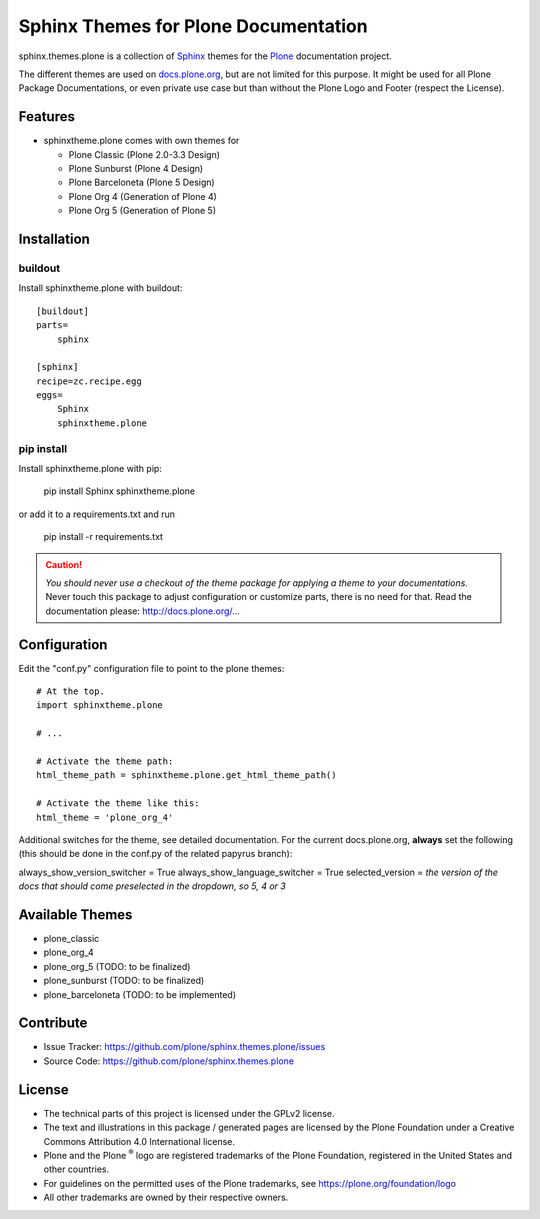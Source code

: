 ======================================
Sphinx Themes for Plone Documentation
======================================

sphinx.themes.plone is a collection of `Sphinx <http://sphinx-doc.org/>`_ themes for the `Plone <http://plone.org>`_ documentation project.

The different themes are used on `docs.plone.org <https://docs.plone.org/>`_, but are not limited for this purpose.
It might be used for all Plone Package Documentations, or even private use case but than without the Plone Logo and Footer (respect the License).


Features
========

- sphinxtheme.plone comes with own themes for

  * Plone Classic (Plone 2.0-3.3 Design)
  * Plone Sunburst (Plone 4 Design)
  * Plone Barceloneta (Plone 5 Design)
  * Plone Org 4 (Generation of Plone 4)
  * Plone Org 5 (Generation of Plone 5)

Installation
============

buildout
--------

Install sphinxtheme.plone with buildout::

    [buildout]
    parts=
        sphinx

    [sphinx]
    recipe=zc.recipe.egg
    eggs=
        Sphinx
        sphinxtheme.plone

pip install
-----------

Install sphinxtheme.plone with pip:

    pip install Sphinx sphinxtheme.plone

or add it to a requirements.txt and run

    pip install -r requirements.txt

.. CAUTION::

    *You should never use a checkout of the theme package for applying a theme to your documentations.*
    Never touch this package to adjust configuration or customize parts, there is no need for that.
    Read the documentation please: http://docs.plone.org/...

Configuration
=============

Edit the "conf.py" configuration file to point to the plone themes::

    # At the top.
    import sphinxtheme.plone

    # ...

    # Activate the theme path:
    html_theme_path = sphinxtheme.plone.get_html_theme_path()

    # Activate the theme like this:
    html_theme = 'plone_org_4'

Additional switches for the theme, see detailed documentation.
For the current docs.plone.org, **always** set the following (this should be done in the conf.py of the related papyrus branch):

always_show_version_switcher = True
always_show_language_switcher = True
selected_version = *the version of the docs that should come preselected in the dropdown, so 5, 4 or 3*

Available Themes
================

- plone_classic
- plone_org_4
- plone_org_5 (TODO: to be finalized)
- plone_sunburst (TODO: to be finalized)
- plone_barceloneta (TODO: to be implemented)

Contribute
==========

- Issue Tracker: https://github.com/plone/sphinx.themes.plone/issues
- Source Code: https://github.com/plone/sphinx.themes.plone

.. _licence:

License
=======

* The technical parts of this project is licensed under the GPLv2 license.
* The text and illustrations in this package / generated pages are licensed by the Plone Foundation under a Creative Commons Attribution 4.0 International license.
* Plone and the Plone :sup:`®` logo are registered trademarks of the Plone Foundation, registered in the United States and other countries.
* For guidelines on the permitted uses of the Plone trademarks, see https://plone.org/foundation/logo
* All other trademarks are owned by their respective owners.
